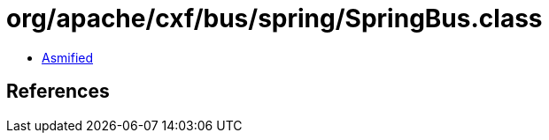 = org/apache/cxf/bus/spring/SpringBus.class

 - link:SpringBus-asmified.java[Asmified]

== References

